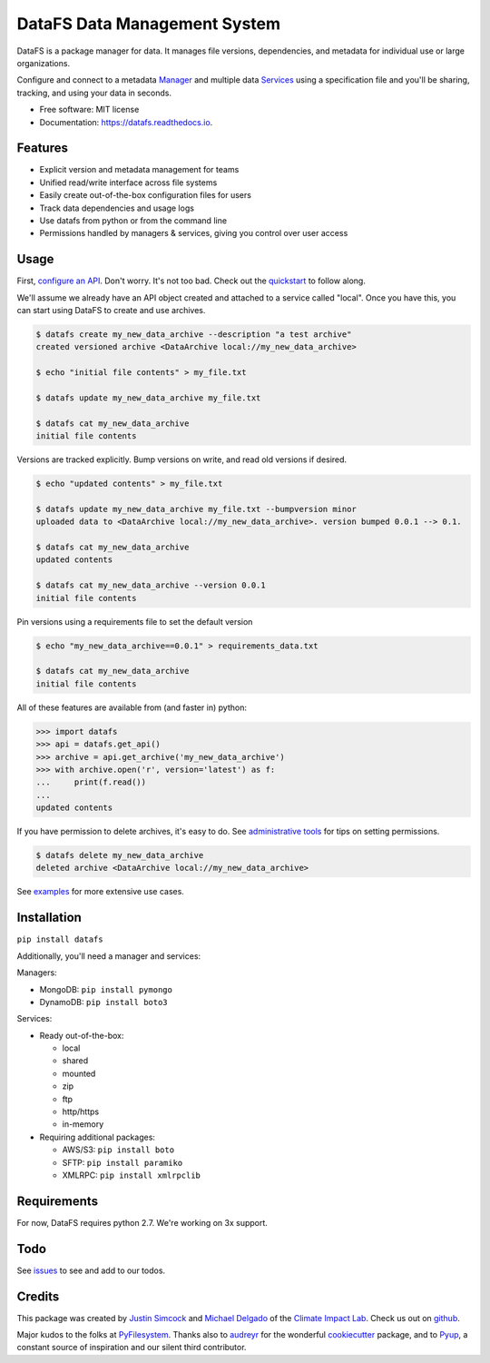 =========================================
DataFS Data Management System
=========================================


.. image:: https://img.shields.io/pypi/v/datafs.svg
        :target: https://pypi.python.org/pypi/datafs

.. image:: https://travis-ci.org/ClimateImpactLab/DataFS.svg?branch=master
        :target: https://travis-ci.org/ClimateImpactLab/DataFS?branch=master

.. image:: https://coveralls.io/repos/github/ClimateImpactLab/DataFS/badge.svg?branch=master
        :target: https://coveralls.io/github/ClimateImpactLab/DataFS?branch=master

.. image:: https://readthedocs.org/projects/datafs/badge/?version=latest
        :target: https://datafs.readthedocs.io/en/latest/?badge=latest
        :alt: Documentation Status

.. image:: https://pyup.io/repos/github/climateimpactlab/datafs/shield.svg
     :target: https://pyup.io/repos/github/climateimpactlab/datafs/
     :alt: Updates


DataFS is a package manager for data. It manages file versions, dependencies, and metadata for individual use or large organizations.

Configure and connect to a metadata `Manager <http://datafs.readthedocs.io/en/latest/configure.manager.html>`_ and multiple data `Services <http://datafs.readthedocs.io/en/latest/configure.authorities.html>`_ using a specification file and you'll be sharing, tracking, and using your data in seconds.


* Free software: MIT license
* Documentation: https://datafs.readthedocs.io.


Features
--------

* Explicit version and metadata management for teams
* Unified read/write interface across file systems
* Easily create out-of-the-box configuration files for users
* Track data dependencies and usage logs
* Use datafs from python or from the command line
* Permissions handled by managers & services, giving you control over user access


Usage
-----

First, `configure an API <http://datafs.readthedocs.io/en/latest/configure.html>`_. Don't worry. It's not too bad. Check out the `quickstart <http://datafs.readthedocs.io/en/latest/quickstart.yml>`_ to follow along.

We'll assume we already have an API object created and attached to a service called "local". Once you have this, you can start using DataFS to create and use archives.

.. code-block:: bash

    $ datafs create my_new_data_archive --description "a test archive"
    created versioned archive <DataArchive local://my_new_data_archive>
    
    $ echo "initial file contents" > my_file.txt
    
    $ datafs update my_new_data_archive my_file.txt
    
    $ datafs cat my_new_data_archive
    initial file contents

Versions are tracked explicitly. Bump versions on write, and read old versions 
if desired.

.. code-block:: bash

    $ echo "updated contents" > my_file.txt
    
    $ datafs update my_new_data_archive my_file.txt --bumpversion minor
    uploaded data to <DataArchive local://my_new_data_archive>. version bumped 0.0.1 --> 0.1.
    
    $ datafs cat my_new_data_archive
    updated contents
    
    $ datafs cat my_new_data_archive --version 0.0.1
    initial file contents

Pin versions using a requirements file to set the default version

.. code-block:: bash

    $ echo "my_new_data_archive==0.0.1" > requirements_data.txt
    
    $ datafs cat my_new_data_archive
    initial file contents

All of these features are available from (and faster in) python:

.. code-block:: python

    >>> import datafs
    >>> api = datafs.get_api()
    >>> archive = api.get_archive('my_new_data_archive')
    >>> with archive.open('r', version='latest') as f:
    ...     print(f.read())
    ...
    updated contents


If you have permission to delete archives, it's easy to do. See `administrative tools <http://datafs.readthedocs.io/en/latest/admin.html>`_ for tips on setting permissions.

.. code-block:: bash

    $ datafs delete my_new_data_archive
    deleted archive <DataArchive local://my_new_data_archive>

See `examples <http://datafs.readthedocs.io/en/latest/examples.html>`_ for more extensive use cases.



Installation
------------

``pip install datafs``


Additionally, you'll need a manager and services:

Managers:

* MongoDB: ``pip install pymongo``
* DynamoDB: ``pip install boto3``

Services:

* Ready out-of-the-box:

  - local
  - shared
  - mounted
  - zip
  - ftp
  - http/https
  - in-memory

* Requiring additional packages:

  - AWS/S3: ``pip install boto``
  - SFTP: ``pip install paramiko``
  - XMLRPC: ``pip install xmlrpclib``


Requirements
------------

For now, DataFS requires python 2.7. We're working on 3x support.


Todo
----

See `issues <https://github.com/ClimateImpactLab/DataFS/issues>`_ to see and add to our todos.


Credits
---------

This package was created by `Justin Simcock <https://github.com/jgerardsimcock>`_ and `Michael Delgado <https://github.com/delgadom>`_ of the `Climate Impact Lab <http://impactlab.org>`_. Check us out on `github <https://github.com/ClimateImpactLab>`_.

Major kudos to the folks at `PyFilesystem <https://github.com/PyFilesystem>`_. Thanks also to `audreyr <https://github.com/audreyr>`_ for the wonderful `cookiecutter <https://github.com/audreyr/cookiecutter-pypackage>`_ package, and to `Pyup <https://pyup.io>`_, a constant source of inspiration and our silent third contributor.
